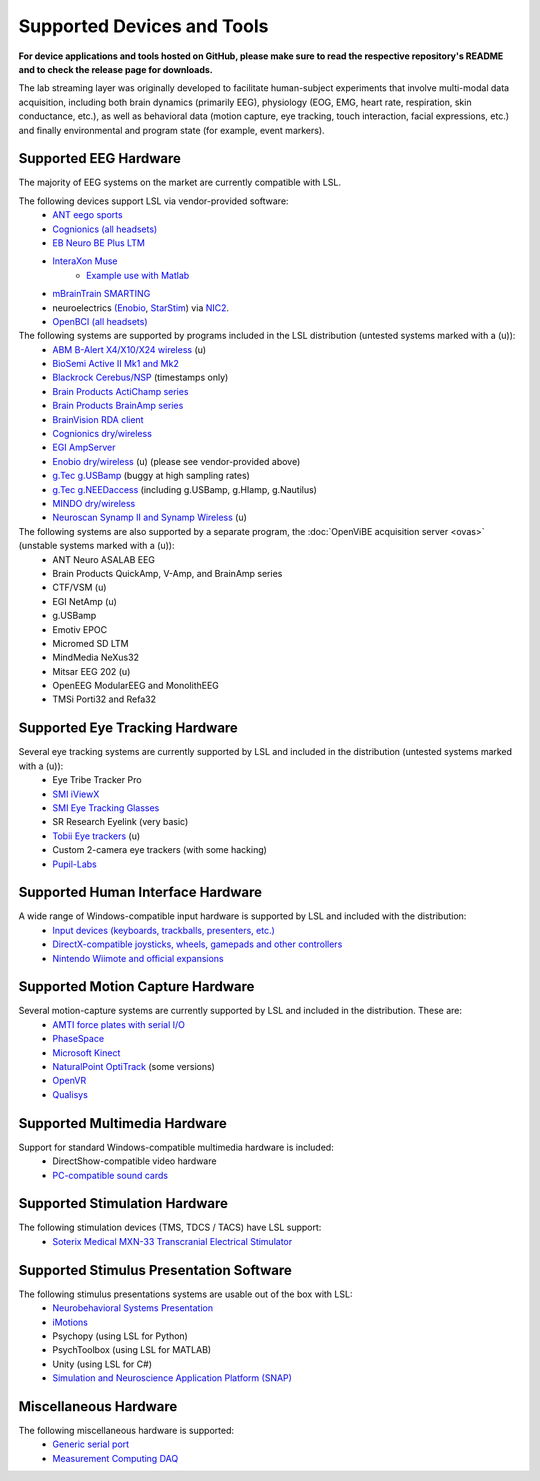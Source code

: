 Supported Devices and Tools
###########################

**For device applications and tools hosted on GitHub, please make sure to read the respective repository's README and to check the release page for downloads.**

The lab streaming layer was originally developed to facilitate human-subject experiments that involve multi-modal data acquisition, including both brain dynamics (primarily EEG), physiology (EOG, EMG, heart rate, respiration, skin conductance, etc.), as well as behavioral data (motion capture, eye tracking, touch interaction, facial expressions, etc.) and finally environmental and program state (for example, event markers).

Supported EEG Hardware
**********************
The majority of EEG systems on the market are currently compatible with LSL.

The following devices support LSL via vendor-provided software:
  * `ANT eego sports <https://www.ant-neuro.com/products/eego_sports>`__
  * `Cognionics (all headsets) <http://www.cognionics.com/>`__
  * `EB Neuro BE Plus LTM <http://www.ebneuro.biz/en/neurology/ebneuro/galileo-suite/be-plus-ltm>`__
  * `InteraXon Muse <http://www.choosemuse.com/>`__
      * `Example use with Matlab <matlab_example_with_muse>`__
  * `mBrainTrain SMARTING <http://www.mbraintrain.com/smarting/>`__
  * neuroelectrics `(Enobio <http://www.neuroelectrics.com/products/enobio/>`__, `StarStim <https://www.neuroelectrics.com/solutions/starstim>`__) via `NIC2 <https://www.neuroelectrics.com/solution/software-integrations/nic2>`__.
  * `OpenBCI (all headsets) <http://docs.openbci.com/software/06-labstreaminglayer>`__

The following systems are supported by programs included in the LSL distribution (untested systems marked with a (u)):
  * `ABM B-Alert X4/X10/X24 wireless <https://github.com/labstreaminglayer/App-BAlert>`__ (u)
  * `BioSemi Active II Mk1 and Mk2 <https://github.com/labstreaminglayer/App-BioSemi>`__
  * `Blackrock Cerebus/NSP <https://github.com/labstreaminglayer/App-BlackrockTimestamps>`__ (timestamps only)
  * `Brain Products ActiChamp series <https://github.com/labstreaminglayer/App-BrainProducts>`__
  * `Brain Products BrainAmp series <https://github.com/labstreaminglayer/App-BrainProducts>`__
  * `BrainVision RDA client <https://github.com/labstreaminglayer/App-BrainProducts>`__
  * `Cognionics dry/wireless <https://github.com/labstreaminglayer/App-Cognionics>`__
  * `EGI AmpServer <https://github.com/labstreaminglayer/App-EGIAmpServer>`__
  * `Enobio dry/wireless <https://github.com/labstreaminglayer/App-Enobio>`__ (u) (please see vendor-provided above)
  * `g.Tec g.USBamp <https://github.com/labstreaminglayer/App-g.Tec/tree/master/g.USBamp>`__ (buggy at high sampling rates)
  * `g.Tec g.NEEDaccess <https://github.com/labstreaminglayer/App-g.Tec/tree/master/g.NEEDaccess>`__ (including g.USBamp, g.HIamp, g.Nautilus)
  * `MINDO dry/wireless <https://github.com/labstreaminglayer/App-MINDO>`__
  * `Neuroscan Synamp II and Synamp Wireless <https://github.com/labstreaminglayer/App-Neuroscan>`__ (u)

 
The following systems are also supported by a separate program, the :doc:`OpenViBE acquisition server <ovas>` (unstable systems marked with a (u)):
  * ANT Neuro ASALAB EEG
  * Brain Products QuickAmp, V-Amp, and BrainAmp series
  * CTF/VSM (u)
  * EGI NetAmp (u)
  * g.USBamp
  * Emotiv EPOC
  * Micromed SD LTM
  * MindMedia NeXus32
  * Mitsar EEG 202 (u)
  * OpenEEG ModularEEG and MonolithEEG
  * TMSi Porti32 and Refa32

Supported Eye Tracking Hardware
*******************************
Several eye tracking systems are currently supported by LSL and included in the distribution (untested systems marked with a (u)):
  * Eye Tribe Tracker Pro
  * `SMI iViewX <https://github.com/labstreaminglayer/App-SMIEyetracker>`__
  * `SMI Eye Tracking Glasses <https://github.com/labstreaminglayer/App-SMIEyetracker>`__
  * SR Research Eyelink (very basic)
  * `Tobii Eye trackers <https://github.com/labstreaminglayer/App-Tobii>`__ (u)
  * Custom 2-camera eye trackers (with some hacking)
  * `Pupil-Labs <https://github.com/labstreaminglayer/App-PupilLabs>`__

Supported Human Interface Hardware
**********************************
A wide range of Windows-compatible input hardware is supported by LSL and included with the distribution:
  * `Input devices (keyboards, trackballs, presenters, etc.) <https://github.com/labstreaminglayer/App-Input>`__
  * `DirectX-compatible joysticks, wheels, gamepads and other controllers <https://github.com/labstreaminglayer/App-GameController>`__
  * `Nintendo Wiimote and official expansions <https://github.com/labstreaminglayer/App-Wiimote>`__

Supported Motion Capture Hardware
*********************************
Several motion-capture systems are currently supported by LSL and included in the distribution. These are:
  * `AMTI force plates with serial I/O <https://github.com/labstreaminglayer/App-AMTIForcePlate>`__
  * `PhaseSpace <https://github.com/labstreaminglayer/App-PhaseSpace>`__
  * `Microsoft Kinect <https://github.com/labstreaminglayer/App-KinectMocap>`__
  * `NaturalPoint OptiTrack <https://github.com/labstreaminglayer/App-OptiTrack>`__ (some versions)
  * `OpenVR <https://github.com/labstreaminglayer/App-OpenVR>`__
  * `Qualisys <https://github.com/qualisys/qualisys_lsl_app>`__

Supported Multimedia Hardware
*****************************
Support for standard Windows-compatible multimedia hardware is included:
  * DirectShow-compatible video hardware
  * `PC-compatible sound cards <https://github.com/labstreaminglayer/App-AudioCaptureWin>`__

Supported Stimulation Hardware
******************************
The following stimulation devices (TMS, TDCS / TACS) have LSL support:
  * `Soterix Medical MXN-33 Transcranial Electrical Stimulator <https://soterixmedical.com/research/hd/mxn-33>`__

Supported Stimulus Presentation Software
****************************************
The following stimulus presentations systems are usable out of the box with LSL:
  * `Neurobehavioral Systems Presentation <https://www.neurobs.com/>`__
  * `iMotions <https://www.imotions.com/>`__
  * Psychopy (using LSL for Python)
  * PsychToolbox (using LSL for MATLAB)
  * Unity (using LSL for C#)
  * `Simulation and Neuroscience Application Platform (SNAP) <https://github.com/sccn/SNAP>`__

Miscellaneous Hardware
**********************
The following miscellaneous hardware is supported:
  * `Generic serial port <https://github.com/labstreaminglayer/App-SerialPort>`__
  * `Measurement Computing DAQ <https://github.com/labstreaminglayer/App-MeasurementComputing>`_
